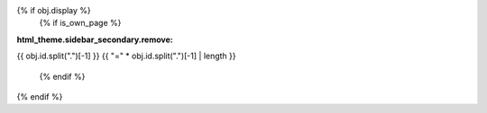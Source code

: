 {% if obj.display %}
   {% if is_own_page %}
:html_theme.sidebar_secondary.remove:

{{ obj.id.split(".")[-1] }}
{{ "=" * obj.id.split(".")[-1] | length }}

   {% endif %}
.. py:function:: {% if is_own_page %}{{ obj.id }}{% else %}{{ obj.short_name }}{% endif %}({{ obj.args }}){% if obj.return_annotation is not none %} -> {{ obj.return_annotation }}{% endif %}
   {% for (args, return_annotation) in obj.overloads %}

                 {%+ if is_own_page %}{{ obj.id }}{% else %}{{ obj.short_name }}{% endif %}({{ args }}){% if return_annotation is not none %} -> {{ return_annotation }}{% endif %}
   {% endfor %}
   {% for property in obj.properties %}

   :{{ property }}:
   {% endfor %}

   {% if obj.docstring %}

   {{ obj.docstring|indent(3) }}
   {% endif %}
{% endif %}